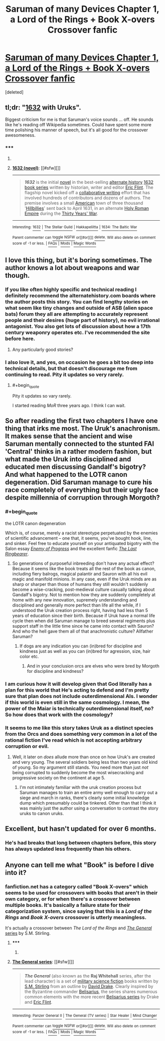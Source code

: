 #+TITLE: Saruman of many Devices Chapter 1, a Lord of the Rings + Book X-overs Crossover fanfic

* [[https://www.fanfiction.net/s/7568728/1/Saruman-of-many-Devices][Saruman of many Devices Chapter 1, a Lord of the Rings + Book X-overs Crossover fanfic]]
:PROPERTIES:
:Score: 20
:DateUnix: 1422278747.0
:END:
[deleted]


** tl;dr: "[[http://en.wikipedia.org/wiki/1632_%28novel%29][1632]] with Uruks".

Biggest criticism for me is that Saruman's voice sounds ... off. He sounds like he's reading off Wikipedia sometimes. Could have spent some more time polishing his manner of speech, but it's all good for the crossover awesomeness.
:PROPERTIES:
:Author: FeepingCreature
:Score: 5
:DateUnix: 1422290627.0
:END:

*** ***** 
      :PROPERTIES:
      :CUSTOM_ID: section
      :END:
****** 
       :PROPERTIES:
       :CUSTOM_ID: section-1
       :END:
**** 
     :PROPERTIES:
     :CUSTOM_ID: section-2
     :END:
[[https://en.wikipedia.org/wiki/1632%20%28novel%29][*1632 (novel)*]]: [[#sfw][]]

--------------

#+begin_quote
  */1632/* is the initial [[https://en.wikipedia.org/wiki/Novel][novel]] in the best-selling [[https://en.wikipedia.org/wiki/Alternate_history][alternate history]] [[https://en.wikipedia.org/wiki/1632_series][1632 book series]] written by historian, writer and editor [[https://en.wikipedia.org/wiki/Eric_Flint][Eric Flint]]. The flagship novel kicked off a [[https://en.wikipedia.org/wiki/Collaborative_fiction][collaborative writing]] effort that has involved hundreds of contributors and dozens of authors. The premise involves a small [[https://en.wikipedia.org/wiki/United_States][American]] town of three thousand '[[https://en.wikipedia.org/wiki/Hillbilly][Hillbillies]]' sent back to April 1631, in an alternate [[https://en.wikipedia.org/wiki/Holy_Roman_Empire][Holy Roman Empire]] during the [[https://en.wikipedia.org/wiki/Thirty_Years%27_War][Thirty Years' War]].

  * 
    :PROPERTIES:
    :CUSTOM_ID: section-3
    :END:
  [[https://i.imgur.com/SluwJ4j.jpg][*Image*]] [[https://en.wikipedia.org/wiki/File:Cover_of_1632.jpg][^{i}]]
#+end_quote

--------------

^{Interesting:} [[https://en.wikipedia.org/wiki/1632][^{1632}]] ^{|} [[https://en.wikipedia.org/wiki/The_Stellar_Guild][^{The} ^{Stellar} ^{Guild}]] ^{|} [[https://en.wikipedia.org/wiki/Hakkapeliitta][^{Hakkapeliitta}]] ^{|} [[https://en.wikipedia.org/wiki/1634:_The_Baltic_War][^{1634:} ^{The} ^{Baltic} ^{War}]]

^{Parent} ^{commenter} ^{can} [[/message/compose?to=autowikibot&subject=AutoWikibot%20NSFW%20toggle&message=%2Btoggle-nsfw+co1dgib][^{toggle} ^{NSFW}]] ^{or[[#or][]]} [[/message/compose?to=autowikibot&subject=AutoWikibot%20Deletion&message=%2Bdelete+co1dgib][^{delete}]]^{.} ^{Will} ^{also} ^{delete} ^{on} ^{comment} ^{score} ^{of} ^{-1} ^{or} ^{less.} ^{|} [[http://www.np.reddit.com/r/autowikibot/wiki/index][^{FAQs}]] ^{|} [[http://www.np.reddit.com/r/autowikibot/comments/1x013o/for_moderators_switches_commands_and_css/][^{Mods}]] ^{|} [[http://www.np.reddit.com/r/autowikibot/comments/1ux484/ask_wikibot/][^{Magic} ^{Words}]]
:PROPERTIES:
:Author: autowikibot
:Score: 1
:DateUnix: 1422290649.0
:END:


** I love this thing, but it's boring sometimes. The author knows a lot about weapons and war though.
:PROPERTIES:
:Author: ShareDVI
:Score: 4
:DateUnix: 1422278958.0
:END:

*** If you like often highly specific and technical reading I definitely recommend the alternatehistory.com boards where the author posts this story. You can find lengthy stories on what seem like tiny changes and outside of ASB (alien space bats) forum they all are attempting to accurately represent people and their desires (huge part of history), no evil irrational antagonist. You also get lots of discussion about how a 17th century weaponry operates etc. I've recommended the site before here.
:PROPERTIES:
:Author: RMcD94
:Score: 9
:DateUnix: 1422280260.0
:END:

**** Any particularly good stories?
:PROPERTIES:
:Author: Timewinders
:Score: 3
:DateUnix: 1422312973.0
:END:


*** I also love it, and yes, on occasion he goes a bit too deep into technical details, but that doesn't discourage me from continuing to read. Pity it updates so very rarely.
:PROPERTIES:
:Author: thatsciencegeek
:Score: 3
:DateUnix: 1422284527.0
:END:

**** #+begin_quote
  Pity it updates so vary rarely.
#+end_quote

I started reading /MoR/ three years ago. I think I can wait.
:PROPERTIES:
:Score: 3
:DateUnix: 1422321154.0
:END:


** So after reading the first two chapters I have one thing that irks me most. The Uruk's anachronism. It makes sense that the ancient and wise Saruman mentally connected to the stunted FAI 'Central' thinks in a rather modern fashion, but what made the Uruk into disciplined and educated men discussing Gandalf's bigotry? And what happened to the LOTR canon degeneration. Did Saruman manage to cure his race completely of everything but their ugly face despite millennia of corruption through Morgoth?
:PROPERTIES:
:Author: Bowbreaker
:Score: 4
:DateUnix: 1422311789.0
:END:

*** #+begin_quote
  the LOTR canon degeneration
#+end_quote

Which is, of course, merely a racist stereotype perpetuated by the enemies of scientific advancement -- one that, it seems, you've bought hook, line, and sinker. Feel free to educate yourself on your antiquated bigotry with the Salon essay [[http://www.salon.com/2002/12/17/tolkien_brin/][/Enemy of Progress/]] and the excellent fanfic [[http://ymarkov.livejournal.com/280578.html][/The Last Ringbearer/]].
:PROPERTIES:
:Score: 8
:DateUnix: 1422321036.0
:END:

**** So generations of purposeful inbreeding don't have any actual effect? Because it seems like the book treats all the rest of the book as canon, including fiery balrogs, magical palantir and Sauron with all his evil magic and manifold minions. In any case, even if the Uruk minds are as sharp or sharper than those of humans they still wouldn't suddenly become a wise-cracking, post-medieval culture casually talking about Gandalf's bigotry. Not to mention how they are suddenly completely at home with any new innovation, supremely understanding and disciplined and generally more perfect than life all the while, if I understood the Uruk creation process right, having had less than 5 years of education since their birth. Because if Uruk have a normal life cycle then when did Saruman manage to breed several regiments plus support staff in the little time since he came into contact with Sauron? And who the hell gave them all of that anachronistic culture? Allfather Saruman?
:PROPERTIES:
:Author: Bowbreaker
:Score: 3
:DateUnix: 1422352721.0
:END:

***** If dogs are any indication you can (in)bred for discipline and kindness just as well as you can (in)bred for agression, size, hair color etc.
:PROPERTIES:
:Author: ajuc
:Score: 2
:DateUnix: 1422387919.0
:END:

****** And in your conclusion orcs are elves who were bred by Morgoth for discipline and kindness?
:PROPERTIES:
:Author: Bowbreaker
:Score: 1
:DateUnix: 1422479746.0
:END:


*** I am curious how it will develop given that God literally has a plan for this world that He's acting to defend and I'm pretty sure that plan does not include outerdimensional AIs. I wonder if this world is even still in the same cosmology. I mean, the power of the Maiar is technically outerdimensional itself, no? So how does that work with the cosmology?
:PROPERTIES:
:Author: FeepingCreature
:Score: 2
:DateUnix: 1422344668.0
:END:


*** It seems to me like this story takes Uruk as a distinct species from the Orcs and does something very common in a lot of the rational fiction I've read which is not accepting arbitrary corruption or evil.
:PROPERTIES:
:Author: Topher876
:Score: 2
:DateUnix: 1422364708.0
:END:

**** Well, it later on /does/ allude more than once on how Uruk's are created and very young. The several soldiers being less than two years old kind of young. So my argument still stands. You need more than just /not/ being corrupted to suddenly become the most wisecracking and progressive society on the continent at age 5.
:PROPERTIES:
:Author: Bowbreaker
:Score: 1
:DateUnix: 1422479963.0
:END:

***** I'm not intimately familiar with the uruk creation process but Saruman manages to train an entire army well enough to carry out a siege and march in ranks, there's clearly some initial knowledge dump which presumably could be tinkered. Other than that I think it was mainly just the author using a conversation to contrast the story uruks to canon uruks.
:PROPERTIES:
:Author: Topher876
:Score: 1
:DateUnix: 1422484356.0
:END:


** Excellent, but hasn't updated for over 6 months.
:PROPERTIES:
:Author: JackStargazer
:Score: 2
:DateUnix: 1422288141.0
:END:

*** He's had breaks that long between chapters before, this story has always updated less frequently than his others.
:PROPERTIES:
:Author: SergeantMatt
:Score: 1
:DateUnix: 1422296683.0
:END:


** Anyone can tell me what "Book" is before I dive into it?
:PROPERTIES:
:Author: Bowbreaker
:Score: 1
:DateUnix: 1422304476.0
:END:

*** fanfiction.net has a category called "Book X-overs" which seems to be used for crossovers with books that aren't in their own category, or for when there's a crossover between multiple books. It's basically a failure state for their categorization system, since saying that this is a /Lord of the Rings/ and /Book X-overs/ crossover is utterly meaningless.

It's actually a crossover between /The Lord of the Rings/ and [[http://en.wikipedia.org/wiki/The_General_series][/The General/ series]] by S.M. Stirling.
:PROPERTIES:
:Author: alexanderwales
:Score: 4
:DateUnix: 1422311032.0
:END:

**** ***** 
      :PROPERTIES:
      :CUSTOM_ID: section
      :END:
****** 
       :PROPERTIES:
       :CUSTOM_ID: section-1
       :END:
**** 
     :PROPERTIES:
     :CUSTOM_ID: section-2
     :END:
[[https://en.wikipedia.org/wiki/The%20General%20series][*The General series*]]: [[#sfw][]]

--------------

#+begin_quote
  */The General/* (also known as the *Raj Whitehall* series, after the lead character) is a set of [[https://en.wikipedia.org/wiki/Military_science_fiction][military science fiction]] books written by [[https://en.wikipedia.org/wiki/S.M._Stirling][S.M. Stirling]] from an outline by [[https://en.wikipedia.org/wiki/David_Drake][David Drake]]. Clearly inspired by the Byzantine commander [[https://en.wikipedia.org/wiki/Belisarius][Belisarius]], the series shares numerous common elements with the more recent [[https://en.wikipedia.org/wiki/Belisarius_series][Belisarius series]] by Drake and [[https://en.wikipedia.org/wiki/Eric_Flint][Eric Flint]].
#+end_quote

--------------

^{Interesting:} [[https://en.wikipedia.org/wiki/Panzer_General_II][^{Panzer} ^{General} ^{II}]] ^{|} [[https://en.wikipedia.org/wiki/The_General_(TV_series)][^{The} ^{General} ^{(TV} ^{series)}]] ^{|} [[https://en.wikipedia.org/wiki/Star_Healer][^{Star} ^{Healer}]] ^{|} [[https://en.wikipedia.org/wiki/Mind_Changer][^{Mind} ^{Changer}]]

^{Parent} ^{commenter} ^{can} [[/message/compose?to=autowikibot&subject=AutoWikibot%20NSFW%20toggle&message=%2Btoggle-nsfw+co1q7kg][^{toggle} ^{NSFW}]] ^{or[[#or][]]} [[/message/compose?to=autowikibot&subject=AutoWikibot%20Deletion&message=%2Bdelete+co1q7kg][^{delete}]]^{.} ^{Will} ^{also} ^{delete} ^{on} ^{comment} ^{score} ^{of} ^{-1} ^{or} ^{less.} ^{|} [[http://www.np.reddit.com/r/autowikibot/wiki/index][^{FAQs}]] ^{|} [[http://www.np.reddit.com/r/autowikibot/comments/1x013o/for_moderators_switches_commands_and_css/][^{Mods}]] ^{|} [[http://www.np.reddit.com/r/autowikibot/comments/1ux484/ask_wikibot/][^{Magic} ^{Words}]]
:PROPERTIES:
:Author: autowikibot
:Score: 1
:DateUnix: 1422311059.0
:END:
